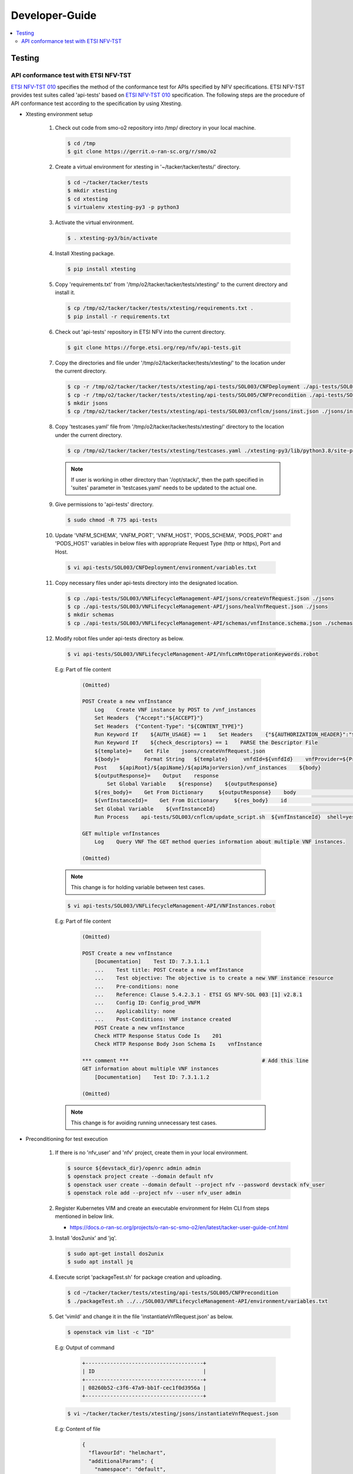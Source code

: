 .. This work is licensed under a Creative Commons Attribution 4.0 International License.
.. http://creativecommons.org/licenses/by/4.0

Developer-Guide
===============

.. contents::
   :depth: 3
   :local:

.. note:
..   * This section is used to describe what a contributor needs to know in order to work on the componenta

..   * this should be very technical, aimed at people who want to help develop the components

..   * this should be how the component does what it does, not a requirements document of what the component should do

..   * this should contain what language(s) and frameworks are used, with versions

..   * this should contain how to obtain the code, where to look at work items (Jira tickets), how to get started developing

..   * This note must be removed after content has been added.


Testing
-------

API conformance test with ETSI NFV-TST
^^^^^^^^^^^^^^^^^^^^^^^^^^^^^^^^^^^^^^
`ETSI NFV-TST 010`_ specifies the method of the conformance test for APIs specified by NFV specifications.
ETSI NFV-TST provides test suites called 'api-tests' based on `ETSI NFV-TST 010`_ specification.
The following steps are the procedure of API conformance test according to the specification by using Xtesting.

* Xtesting environment setup

   1. Check out code from smo-o2 repository into /tmp/ directory in your local machine.

      .. code:: bash

         $ cd /tmp
         $ git clone https://gerrit.o-ran-sc.org/r/smo/o2

   2. Create a virtual environment for xtesting in '~/tacker/tacker/tests/' directory.

      .. code:: bash

         $ cd ~/tacker/tacker/tests
         $ mkdir xtesting
         $ cd xtesting
         $ virtualenv xtesting-py3 -p python3

   3. Activate the virtual environment.

      .. code:: bash

         $ . xtesting-py3/bin/activate

   4. Install Xtesting package.

      .. code:: bash

         $ pip install xtesting

   5. Copy 'requirements.txt' from '/tmp/o2/tacker/tacker/tests/xtesting/' to the current directory and install it.

      .. code:: bash

         $ cp /tmp/o2/tacker/tacker/tests/xtesting/requirements.txt .
         $ pip install -r requirements.txt

   6. Check out 'api-tests' repository in ETSI NFV into the current directory.

      .. code:: bash

         $ git clone https://forge.etsi.org/rep/nfv/api-tests.git

   7. Copy the directories and file under '/tmp/o2/tacker/tacker/tests/xtesting/' to the location under the current directory.

      .. code:: bash

         $ cp -r /tmp/o2/tacker/tacker/tests/xtesting/api-tests/SOL003/CNFDeployment ./api-tests/SOL003
         $ cp -r /tmp/o2/tacker/tacker/tests/xtesting/api-tests/SOL005/CNFPrecondition ./api-tests/SOL005
         $ mkdir jsons
         $ cp /tmp/o2/tacker/tacker/tests/xtesting/api-tests/SOL003/cnflcm/jsons/inst.json ./jsons/instantiateVnfRequest.json

   8. Copy 'testcases.yaml' file from '/tmp/o2/tacker/tacker/tests/xtesting/' directory to the location under the current directory.

      .. code:: bash

         $ cp /tmp/o2/tacker/tacker/tests/xtesting/testcases.yaml ./xtesting-py3/lib/python3.8/site-packages/xtesting/ci/

      .. note::

         If user is working in other directory than '/opt/stack/', then the path specified in 'suites' parameter in 'testcases.yaml' needs to be updated to the actual one.

   9. Give permissions to 'api-tests' directory.

      .. code:: bash

         $ sudo chmod -R 775 api-tests

   10. Update 'VNFM_SCHEMA', 'VNFM_PORT', 'VNFM_HOST', 'PODS_SCHEMA', 'PODS_PORT' and 'PODS_HOST' variables in below files with appropriate Request Type (http or https), Port and Host.

      .. code:: bash

         $ vi api-tests/SOL003/CNFDeployment/environment/variables.txt

   11. Copy necessary files under api-tests directory into the designated location.

      .. code:: bash

         $ cp ./api-tests/SOL003/VNFLifecycleManagement-API/jsons/createVnfRequest.json ./jsons
         $ cp ./api-tests/SOL003/VNFLifecycleManagement-API/jsons/healVnfRequest.json ./jsons
         $ mkdir schemas
         $ cp ./api-tests/SOL003/VNFLifecycleManagement-API/schemas/vnfInstance.schema.json ./schemas

   12. Modify robot files under api-tests directory as below.

      .. code:: bash

         $ vi api-tests/SOL003/VNFLifecycleManagement-API/VnfLcmMntOperationKeywords.robot

      E.g: Part of file content

         .. code:: bash

            (Omitted)
           
            POST Create a new vnfInstance
                Log    Create VNF instance by POST to /vnf_instances
                Set Headers  {"Accept":"${ACCEPT}"}
                Set Headers  {"Content-Type": "${CONTENT_TYPE}"}
                Run Keyword If    ${AUTH_USAGE} == 1    Set Headers    {"${AUTHORIZATION_HEADER}":"${AUTHORIZATION_TOKEN}"}
                Run Keyword If    ${check_descriptors} == 1    PARSE the Descriptor File
                ${template}=    Get File    jsons/createVnfRequest.json
                ${body}=        Format String   ${template}     vnfdId=${vnfdId}    vnfProvider=${Provider}    vnfProductName=${Product_Name}    vnfSoftwareVersion=${Software_Version}    vnfdVersion= ${Descriptor_Version}
                Post    ${apiRoot}/${apiName}/${apiMajorVersion}/vnf_instances    ${body}
                ${outputResponse}=    Output    response
                    Set Global Variable    ${response}    ${outputResponse}
                ${res_body}=    Get From Dictionary     ${outputResponse}    body                       # Add this line
                ${vnfInstanceId}=    Get From Dictionary     ${res_body}    id                          # Add this line
                Set Global Variable    ${vnfInstanceId}                                                 # Add this line
                Run Process    api-tests/SOL003/cnflcm/update_script.sh  ${vnfInstanceId}  shell=yes    # Add this line
           
            GET multiple vnfInstances
                Log    Query VNF The GET method queries information about multiple VNF instances.

            (Omitted)

      .. note::

         This change is for holding variable between test cases.

      .. code:: bash

         $ vi api-tests/SOL003/VNFLifecycleManagement-API/VNFInstances.robot

      E.g: Part of file content

         .. code:: bash

            (Omitted)

            POST Create a new vnfInstance
                [Documentation]    Test ID: 7.3.1.1.1
                ...    Test title: POST Create a new vnfInstance
                ...    Test objective: The objective is to create a new VNF instance resource
                ...    Pre-conditions: none
                ...    Reference: Clause 5.4.2.3.1 - ETSI GS NFV-SOL 003 [1] v2.8.1
                ...    Config ID: Config_prod_VNFM
                ...    Applicability: none
                ...    Post-Conditions: VNF instance created
                POST Create a new vnfInstance
                Check HTTP Response Status Code Is    201
                Check HTTP Response Body Json Schema Is    vnfInstance
           
            *** comment ***                                           # Add this line
            GET information about multiple VNF instances
                [Documentation]    Test ID: 7.3.1.1.2
           
            (Omitted)

      .. note::

         This change is for avoiding running unnecessary test cases.

* Preconditioning for test execution

   1. If there is no 'nfv_user' and 'nfv' project, create them in your local environment.

      .. code:: bash

         $ source ${devstack_dir}/openrc admin admin
         $ openstack project create --domain default nfv
         $ openstack user create --domain default --project nfv --password devstack nfv_user
         $ openstack role add --project nfv --user nfv_user admin

   2. Register Kubernetes VIM and create an executable environment for Helm CLI from steps mentioned in below link.

      * https://docs.o-ran-sc.org/projects/o-ran-sc-smo-o2/en/latest/tacker-user-guide-cnf.html

   3. Install 'dos2unix' and 'jq'.

      .. code:: bash

         $ sudo apt-get install dos2unix
         $ sudo apt install jq

   4. Execute script 'packageTest.sh' for package creation and uploading.

      .. code:: bash

         $ cd ~/tacker/tacker/tests/xtesting/api-tests/SOL005/CNFPrecondition
         $ ./packageTest.sh ../../SOL003/VNFLifecycleManagement-API/environment/variables.txt

   5. Get 'vimId' and change it in the file 'instantiateVnfRequest.json' as below.

      .. code:: bash

         $ openstack vim list -c "ID"

      E.g: Output of command

         .. code:: bash

            +--------------------------------------+
            | ID                                   |
            +--------------------------------------+
            | 08260b52-c3f6-47a9-bb1f-cec1f0d3956a |
            +--------------------------------------+

      .. code:: bash

         $ vi ~/tacker/tacker/tests/xtesting/jsons/instantiateVnfRequest.json

      E.g: Content of file

         .. code:: bash

            {
              "flavourId": "helmchart",
              "additionalParams": {
                "namespace": "default",
                "use_helm": "true",
                "using_helm_install_param": [
                  {
                    "exthelmchart": "false",
                    "helmchartfile_path": "Files/kubernetes/localhelm-0.1.0.tgz",
                    "helmreleasename": "tacker-test-vdu"
                  }
                ],
                "helm_replica_values": {
                  "vdu1_aspect": "replicaCount"
                },
                "vdu_mapping": {
                  "VDU1": {
                    "kind": "Deployment",
                    "name": "tacker-test-vdu-localhelm",
                    "helmreleasename": "tacker-test-vdu"
                  }
                }
              },
              "vimConnectionInfo": [
                {
                  "id": "742f1fc7-7f00-417d-85a6-d4e788353181",
                  "vimId": "d7a811a3-e3fb-41a1-a4e2-4dce2209bcfe",  # Update value here
                  "vimType": "kubernetes"
                }
              ]
            }

   6. Start kubectl proxy.

      .. code:: bash

         $ kubectl proxy --port=8080 &

* Testing steps

   1. Verify Vnflcm Create and Instantiate.

      .. code:: bash

         $ cd ~/tacker/tacker/tests/xtesting/
         $ . xtesting-py3/bin/activate
         $ sudo xtesting-py3/bin/run_tests -t cnf-instantiate

   2. Verify Heal

      .. code:: bash

         $ cd ~/tacker/tacker/tests/xtesting/
         $ . xtesting-py3/bin/activate
         $ sudo xtesting-py3/bin/run_tests -t cnf-heal-validation

   3. Verify getting all pods and getting specific pod.

      .. code:: bash

         $ cd ~/tacker/tacker/tests/xtesting/
         $ . xtesting-py3/bin/activate
         $ sudo xtesting-py3/bin/run_tests -t cnf-deployments-validation

      E.g: Output of command

         .. code:: bash

            2022-12-05 05:10:13,908 - xtesting.core.robotframework - INFO -
            ==============================================================================
            IndividualCnfLcmOperationOccurrence
            ==============================================================================
            Get All Pods :: Test ID: 7.3.1.12.7 Test title: Get All Pods Test ... | PASS |
            ------------------------------------------------------------------------------
            Get Specific Pod :: Test ID: 7.3.1.12.8 Test title: Get Specific P... | PASS |
            ------------------------------------------------------------------------------
            IndividualCnfLcmOperationOccurrence                                   | PASS |
            2 tests, 2 passed, 0 failed
            ==============================================================================
            Output:  /var/lib/xtesting/results/cnf-deployments-validation/output.xml

            2022-12-05 05:10:13,913 - xtesting.core.robotframework - INFO - Results were successfully parsed
            2022-12-05 05:10:13,968 - xtesting.core.robotframework - INFO - Results were successfully generated
            2022-12-05 05:10:13,969 - xtesting.ci.run_tests - INFO - Test result:

            +-------------------------------+-----------------+------------------+----------------+
            |           TEST CASE           |     PROJECT     |     DURATION     |     RESULT     |
            +-------------------------------+-----------------+------------------+----------------+
            |   cnf-deployments-validation  |       smo       |      00:01       |      PASS      |
            +-------------------------------+-----------------+------------------+----------------+

   4. For Re-testing, user must delete all the VNF instances and packages created in the above test. An example of steps is below.

      .. code:: bash

         $ grep -nu "vnfInstanceId" ~/tacker/tacker/tests/xtesting/api-tests/SOL003/VNFLifecycleManagement-API/environment/variables.txt | awk '{print $2}'
         6fc3539c-e602-4afa-8e13-962fb5a7d81f

         $ openstack vnflcm terminate 6fc3539c-e602-4afa-8e13-962fb5a7d81f
         $ openstack vnflcm delete 6fc3539c-e602-4afa-8e13-962fb5a7d81f

         $ grep -nu "{vnfPkgId}" ~/tacker/tacker/tests/xtesting/api-tests/SOL003/VNFLifecycleManagement-API/environment/variables.txt | awk '{print $2}'
         718b9054-2a7a-4489-a893-f2b2b1794825

         $ openstack vnf package update --operational-state DISABLED 718b9054-2a7a-4489-a893-f2b2b1794825
         $ openstack vnf package delete 718b9054-2a7a-4489-a893-f2b2b1794825

      .. note::

         In current test, the package name and namespace mentioned in deployment file for "Get Specific Pod" test are "vdu2" and "default".
         If any update in the package with respect to name and namespace, then the name and namespace variables in the file
         '~/tacker/tacker/tests/xtesting/api-tests/SOL003/CNFDeployment/environment/variables.txt' need to be updated accordingly.

.. _ETSI NFV-TST 010: https://www.etsi.org/deliver/etsi_gs/NFV-TST/001_099/010/02.08.01_60/gs_NFV-TST010v020801p.pdf
